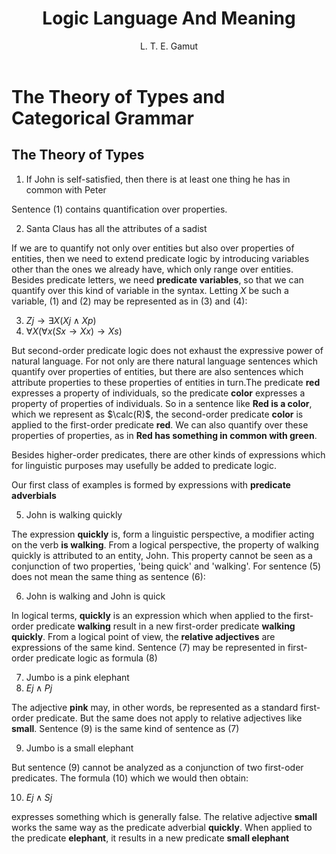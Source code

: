 #+TITLE: Logic Language And Meaning
#+AUTHOR: L. T. E. Gamut

#+EXPORT_FILE_NAME: ../latex/LogicLanguageAndMeaning/LogicLanguageAndMeaning.tex
#+LATEX_HEADER: \input{../preamble.tex}

* The Theory of Types and Categorical Grammar

** The Theory of Types
   1. If John is self-satisfied, then there is at least one thing he has in
      common with Peter


   Sentence (1) contains quantification over properties.

   2. [@2] Santa Claus has all the attributes of a sadist


   If we are to quantify not only over entities but also over properties of
   entities, then we need to extend predicate logic by introducing variables
   other than the ones we already have, which only range over entities. Besides
   predicate letters, we need *predicate variables*, so that we can quantify over
   this kind of variable in the syntax. Letting \(X\) be such a variable, (1)
   and (2) may be represented as in (3) and (4):
   3. [@3] \(Zj\to\exists X(Xj\wedge Xp)\)
   4. \(\forall X(\forall x(Sx\to Xx)\to Xs)\)


   But second-order predicate logic does not exhaust the expressive power of
   natural language. For not only are there natural language sentences which
   quantify over properties of entities, but there are also sentences which
   attribute properties to these properties of entities in turn.The predicate
   *red* expresses a property of individuals, so the predicate *color* expresses a
   property of properties of individuals. So in a sentence like *Red is a color*,
   which we represent as \(\calc(R)\), the second-order predicate *color* is
   applied to the first-order predicate *red*. We can also quantify over these
   properties of properties, as in *Red has something in common with green*.

   Besides higher-order predicates, there are other kinds of expressions which
   for linguistic purposes may usefully be added to predicate logic.

   Our first class of examples is formed by expressions with *predicate
   adverbials*
   5. [@5] John is walking quickly


   The expression *quickly* is, form a linguistic perspective, a modifier acting
   on the verb *is walking*. From a logical perspective, the property of walking
   quickly is attributed to an entity, John. This property cannot be seen as a
   conjunction of two properties, 'being quick' and 'walking'. For sentence (5)
   does not mean the same thing as sentence (6):
   6. [@6] John is walking and John is quick


   In logical terms, *quickly* is an expression which when applied to the
   first-order predicate *walking* result in a new first-order predicate *walking
   quickly*. From a logical point of view, the *relative adjectives* are
   expressions of the same kind. Sentence (7) may be represented in first-order
   predicate logic as formula (8)
   7. [@7] Jumbo is a pink elephant
   8. \(Ej\wedge Pj\)


   The adjective *pink* may, in other words, be represented as a standard
   first-order predicate. But the same does not apply to relative adjectives
   like *small*. Sentence (9) is the same kind of sentence as (7)
   9. [@9] Jumbo is a small elephant


   But sentence (9) cannot be analyzed as a conjunction of two first-oder
   predicates. The formula (10) which we would then obtain:
   10. [@10] \(Ej\wedge Sj\)


   expresses something which is generally false. The relative adjective *small*
   works the same way as the predicate adverbial *quickly*. When applied to the
   predicate *elephant*, it results in a new predicate *small elephant*
